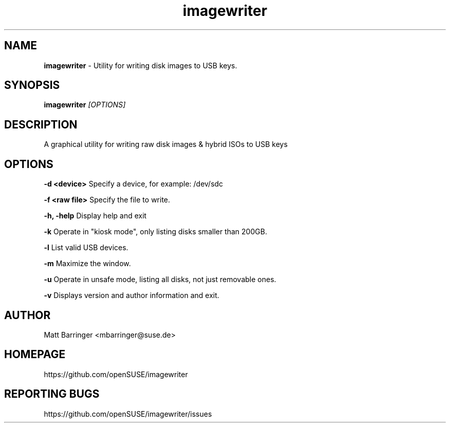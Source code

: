 .TH "imagewriter" "1" "06. Dec. 2014" "man page by Malcolm J Lewis" ""
.SH NAME
.B
imagewriter
- Utility for writing disk images to USB keys.
.P
.SH SYNOPSIS
.B
imagewriter
.I
[OPTIONS]
.P
.SH DESCRIPTION
A graphical utility for writing raw disk images & hybrid ISOs to USB keys

.SH OPTIONS

.B
-d <device>
Specify a device, for example: /dev/sdc

.B
-f <raw file>
Specify the file to write.

.B
-h, -help
Display help and exit

.B
-k
Operate in "kiosk mode", only listing disks smaller than 200GB.

.B
-l
List valid USB devices.

.B
-m
Maximize the window.

.B
-u
Operate in unsafe mode, listing all disks, not just removable ones.

.B
-v
Displays version and author information and exit.

.SH AUTHOR
Matt Barringer <mbarringer@suse.de>
.SH HOMEPAGE
https://github.com/openSUSE/imagewriter
.SH REPORTING BUGS
https://github.com/openSUSE/imagewriter/issues

